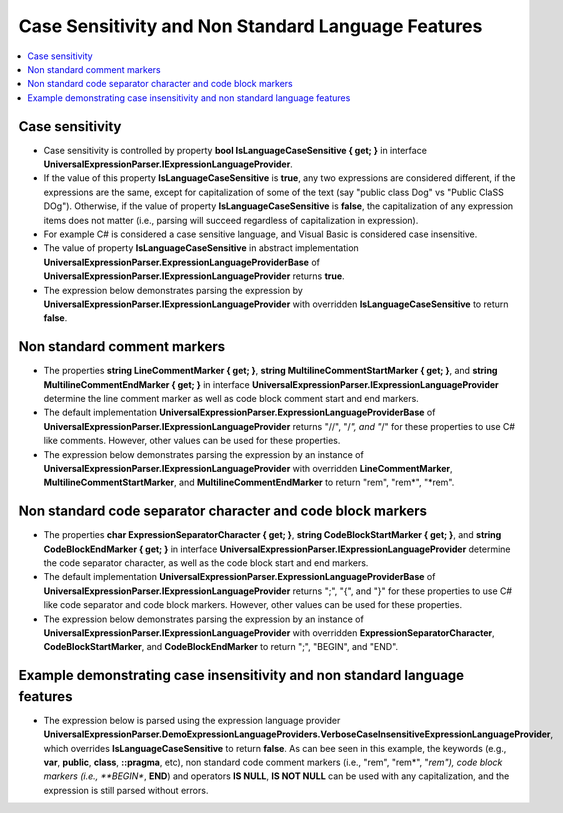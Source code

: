 ===================================================
Case Sensitivity and Non Standard Language Features
===================================================

.. contents::
   :local:
   :depth: 2
   
Case sensitivity
================

- Case sensitivity is controlled by property **bool IsLanguageCaseSensitive { get; }** in interface **UniversalExpressionParser.IExpressionLanguageProvider**.

- If the value of this property **IsLanguageCaseSensitive** is **true**, any two expressions are considered different, if the expressions are the same, except for capitalization of some of the text (say "public class Dog" vs "Public ClaSS DOg"). Otherwise, if the value of property **IsLanguageCaseSensitive** is **false**, the capitalization of any expression items does not matter (i.e., parsing will succeed regardless of capitalization in expression).

- For example C# is considered a case sensitive language, and Visual Basic is considered case insensitive.

- The value of property **IsLanguageCaseSensitive** in abstract implementation **UniversalExpressionParser.ExpressionLanguageProviderBase** of **UniversalExpressionParser.IExpressionLanguageProvider** returns **true**.

- The expression below demonstrates parsing the expression by **UniversalExpressionParser.IExpressionLanguageProvider** with overridden **IsLanguageCaseSensitive** to return **false**.

Non standard comment markers
============================

- The properties **string LineCommentMarker { get; }**, **string MultilineCommentStartMarker { get; }**, and **string MultilineCommentEndMarker { get; }** in interface **UniversalExpressionParser.IExpressionLanguageProvider** determine the line comment marker as well as code block comment start and end markers.

- The default implementation **UniversalExpressionParser.ExpressionLanguageProviderBase** of **UniversalExpressionParser.IExpressionLanguageProvider** returns "//", "/*", and "*/" for these properties to use C# like comments. However, other values can be used for these properties.

- The expression below demonstrates parsing the expression by an instance of **UniversalExpressionParser.IExpressionLanguageProvider** with overridden **LineCommentMarker**, **MultilineCommentStartMarker**, and **MultilineCommentEndMarker** to return "rem", "rem*", "*rem".

Non standard code separator character and code block markers
============================================================

- The properties **char ExpressionSeparatorCharacter { get; }**, **string CodeBlockStartMarker { get; }**, and **string CodeBlockEndMarker { get; }** in interface **UniversalExpressionParser.IExpressionLanguageProvider** determine the code separator character, as well as the code block start and end markers.

- The default implementation **UniversalExpressionParser.ExpressionLanguageProviderBase** of **UniversalExpressionParser.IExpressionLanguageProvider** returns ";", "{", and "}" for these properties to use C# like code separator and code block markers. However, other values can be used for these properties.

- The expression below demonstrates parsing the expression by an instance of **UniversalExpressionParser.IExpressionLanguageProvider** with overridden **ExpressionSeparatorCharacter**, **CodeBlockStartMarker**, and **CodeBlockEndMarker** to return ";", "BEGIN", and "END".

Example demonstrating case insensitivity and non standard language features
===========================================================================
 
- The expression below is parsed using the expression language provider **UniversalExpressionParser.DemoExpressionLanguageProviders.VerboseCaseInsensitiveExpressionLanguageProvider**, which overrides **IsLanguageCaseSensitive** to return **false**. As can bee seen in this example, the keywords (e.g., **var**, **public**, **class**, **::pragma**, etc), non standard code comment markers (i.e., "rem", "rem*", "*rem"), code block markers (i.e., **BEGIN**, **END**) and operators **IS NULL**, **IS NOT NULL** can be used with any capitalization, and the expression is still parsed without errors. 

.. sourcecode:: csharp
     :linenos:
     
     rem This line commented out code with verbose line comment marker 'rem'
     rem*this is a demo of verbose code block comment markers*rem

     rem#No space is required between line comment marker and the comment, if the first 
     rem character is a special character (such as operator, opening, closing round or squer braces, comma etc.)

     BEGIN
         println(x); println(x+y)
         rem* this is an example of code block
         with verbose code block start and end markers 'BEGIN' and 'END'.
         *rem
     END

     Rem Line comment marker can be used with any capitalization

     REm* Multi-line comment start/end markers can be used with
     any capitalization *ReM

     rem keywords public and class can be used with any capitalization.
     PUBLIC Class DOG 
     BEGIN Rem Code block start marker 'BEGIN' can be used with any capitalization
         PUBLIc static F1(); rem keywords (e.g., 'PUBLIC') can be used with any capitalization
     end

     REm keyword 'var' can be used with any capitalization.
     VaR x=::PRagma y;

     PRintLN("X IS NOT NULL=" + X Is noT Null && ::pRAGMA y is NULL);

     f1(x1, y1)
     BEGin Rem Code block start marker 'BEGIN'can be used with any capitalization.
        Rem Line comment marker 'rem' can be used with any capitalization
        rem Line comment marker 'rem' can be used with any capitalization

        REm* Multi line comment start/end markers can be used with
        any capitalization *rEM

        RETurN X1+Y1; rem unary prefix operator 'return' (and any other) operator  can be used with any capitalization.
     enD rem Code block end marker 'END' can be used  with any capitalization.

.. raw:: html

    <a href="https://github.com/artakhak/UniversalExpressionParser/blob/main/UniversalExpressionParser.Tests/Demos/DemoExpressions/CaseSensitivityAndNonStandardLanguageFeatures/CaseSensitivityAndNonStandardLanguageFeatures.parsed"><p class="codeSnippetRefText">Click here to see the visualized instance of UniversalExpressionParser.IParseExpressionResult</p></a>